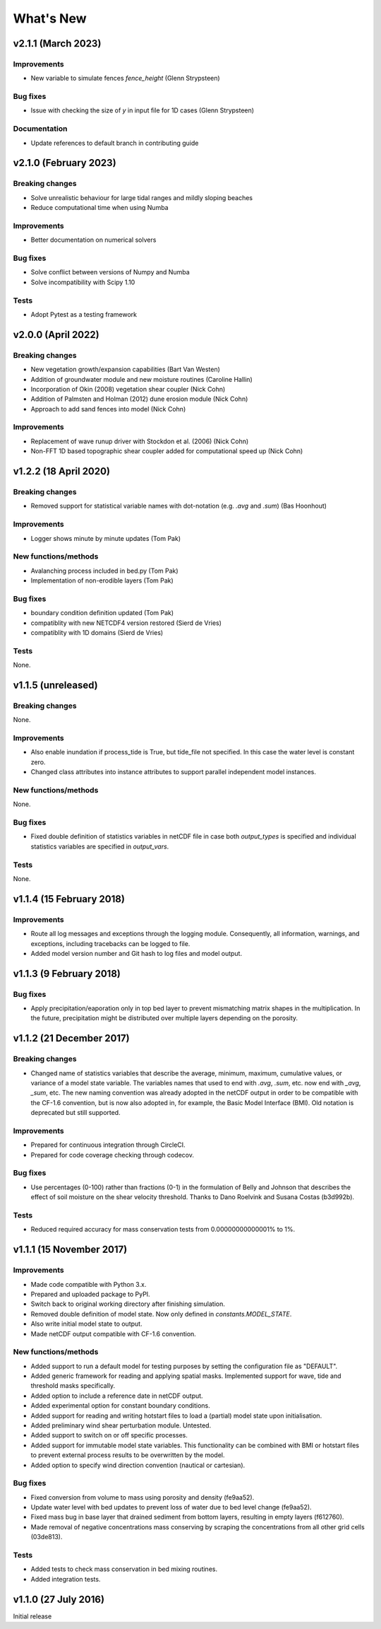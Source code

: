 ..
   [Categories]
   Breaking changes
   Improvements
   New functions/methods
   Bug fixes
   Tests

What's New
==========


v2.1.1 (March 2023)
-------------------

Improvements
^^^^^^^^^^^^
* New variable to simulate fences `fence_height` (Glenn Strypsteen)

Bug fixes
^^^^^^^^^
*  Issue with checking the size of `y` in input file for 1D cases (Glenn Strypsteen)

Documentation
^^^^^^^^^^^^^
* Update references to default branch in contributing guide


v2.1.0 (February 2023)
-------------------

Breaking changes
^^^^^^^^^^^^^^^^
* Solve unrealistic behaviour for large tidal ranges and mildly sloping beaches 
* Reduce computational time when using Numba 

Improvements
^^^^^^^^^^^^
* Better documentation on numerical solvers 

Bug fixes
^^^^^^^^^
* Solve conflict between versions of Numpy and Numba 
* Solve incompatibility with Scipy 1.10 

Tests
^^^^^^^
* Adopt Pytest as a testing framework 


v2.0.0 (April 2022)
-------------------

Breaking changes
^^^^^^^^^^^^^^^^
* New vegetation growth/expansion capabilities (Bart Van Westen)
* Addition of groundwater module and new moisture routines (Caroline Hallin)
* Incorporation of Okin (2008) vegetation shear coupler (Nick Cohn)
* Addition of Palmsten and Holman (2012) dune erosion module (Nick Cohn)
* Approach to add sand fences into model (Nick Cohn)

Improvements
^^^^^^^^^^^^
* Replacement of wave runup driver with Stockdon et al. (2006) (Nick Cohn)
* Non-FFT 1D based topographic shear coupler added for computational speed up (Nick Cohn)


v1.2.2 (18 April 2020)
-------------------

Breaking changes
^^^^^^^^^^^^^^^^

* Removed support for statistical variable names with dot-notation
  (e.g. `.avg` and `.sum`) (Bas Hoonhout)



Improvements
^^^^^^^^^^^^
* Logger shows minute by minute updates (Tom Pak) 

New functions/methods
^^^^^^^^^^^^^^^^^^^^^

* Avalanching process included in bed.py (Tom Pak)
* Implementation of non-erodible layers (Tom Pak)

Bug fixes
^^^^^^^^^

* boundary condition definition updated (Tom Pak)
* compatiblity with new NETCDF4 version restored (Sierd de Vries)
* compatiblity with 1D domains (Sierd de Vries)

Tests
^^^^^

None.

v1.1.5 (unreleased)
-------------------

Breaking changes
^^^^^^^^^^^^^^^^

None.

Improvements
^^^^^^^^^^^^

* Also enable inundation if process_tide is True, but tide_file not
  specified. In this case the water level is constant zero.

* Changed class attributes into instance attributes to support
  parallel independent model instances.

New functions/methods
^^^^^^^^^^^^^^^^^^^^^

None.

Bug fixes
^^^^^^^^^

* Fixed double definition of statistics variables in netCDF file in
  case both `output_types` is specified and individual statistics
  variables are specified in `output_vars`.

Tests
^^^^^

None.

v1.1.4 (15 February 2018)
-------------------------

Improvements
^^^^^^^^^^^^

* Route all log messages and exceptions through the logging
  module. Consequently, all information, warnings, and exceptions,
  including tracebacks can be logged to file.

* Added model version number and Git hash to log files and model
  output.

v1.1.3 (9 February 2018)
------------------------

Bug fixes
^^^^^^^^^

* Apply precipitation/eaporation only in top bed layer to prevent
  mismatching matrix shapes in the multiplication. In the future,
  precipitation might be distributed over multiple layers depending on
  the porosity.

v1.1.2 (21 December 2017)
-------------------------

Breaking changes
^^^^^^^^^^^^^^^^

* Changed name of statistics variables that describe the average,
  minimum, maximum, cumulative values, or variance of a model state
  variable. The variables names that used to end with `.avg`, `.sum`,
  etc. now end with `_avg`, `_sum`, etc. The new naming convention was
  already adopted in the netCDF output in order to be compatible with
  the CF-1.6 convention, but is now also adopted in, for example, the
  Basic Model Interface (BMI). Old notation is deprecated but still
  supported.

Improvements
^^^^^^^^^^^^

* Prepared for continuous integration through CircleCI.
* Prepared for code coverage checking through codecov.

Bug fixes
^^^^^^^^^

* Use percentages (0-100) rather than fractions (0-1) in the
  formulation of Belly and Johnson that describes the effect of soil
  moisture on the shear velocity threshold. Thanks to Dano Roelvink
  and Susana Costas (b3d992b).

Tests
^^^^^

* Reduced required accuracy for mass conservation tests from
  0.00000000000001% to 1%.

v1.1.1 (15 November 2017)
-------------------------

Improvements
^^^^^^^^^^^^

* Made code compatible with Python 3.x.
* Prepared and uploaded package to PyPI.
* Switch back to original working directory after finishing
  simulation.
* Removed double definition of model state. Now only defined in
  `constants.MODEL_STATE`.
* Also write initial model state to output.
* Made netCDF output compatible with CF-1.6 convention.

New functions/methods
^^^^^^^^^^^^^^^^^^^^^

* Added support to run a default model for testing purposes by setting
  the configuration file as "DEFAULT".
* Added generic framework for reading and applying spatial
  masks. Implemented support for wave, tide and threshold masks
  specifically.
* Added option to include a reference date in netCDF output.
* Added experimental option for constant boundary conditions.
* Added support for reading and writing hotstart files to load a
  (partial) model state upon initialisation.
* Added preliminary wind shear perturbation module. Untested.
* Added support to switch on or off specific processes.
* Added support for immutable model state variables. This
  functionality can be combined with BMI or hotstart files to prevent
  external process results to be overwritten by the model.
* Added option to specify wind direction convention (nautical or
  cartesian).

Bug fixes
^^^^^^^^^

* Fixed conversion from volume to mass using porosity and density (fe9aa52).
* Update water level with bed updates to prevent loss of water due to
  bed level change (fe9aa52).
* Fixed mass bug in base layer that drained sediment from bottom
  layers, resulting in empty layers (f612760).
* Made removal of negative concentrations mass conserving by scraping
  the concentrations from all other grid cells (03de813).

Tests
^^^^^

* Added tests to check mass conservation in bed mixing routines.
* Added integration tests.

v1.1.0 (27 July 2016)
---------------------

Initial release
